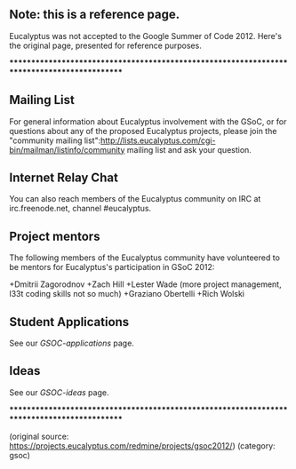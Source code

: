 ** Note: this is a reference page.

Eucalyptus was not accepted to the Google Summer of Code 2012.  Here's the original page, presented for reference purposes.

********************************************************************************************

** Mailing List

For general information about Eucalyptus involvement with the GSoC, or for questions about any of the proposed Eucalyptus projects, please join the "community mailing list":http://lists.eucalyptus.com/cgi-bin/mailman/listinfo/community mailing list and ask your question. 

** Internet Relay Chat

You can also reach members of the Eucalyptus community on IRC at irc.freenode.net, channel #eucalyptus.

** Project mentors

The following members of the Eucalyptus community have volunteered to be mentors for Eucalyptus's participation in GSoC 2012:

+Dmitrii Zagorodnov
+Zach Hill
+Lester Wade (more project management, l33t coding skills not so much)
+Graziano Obertelli
+Rich Wolski
 
** Student Applications

See our [[GSOC-applications]] page.

** Ideas

See our [[GSOC-ideas]] page.

********************************************************************************************

(original source: https://projects.eucalyptus.com/redmine/projects/gsoc2012/) (category: gsoc)